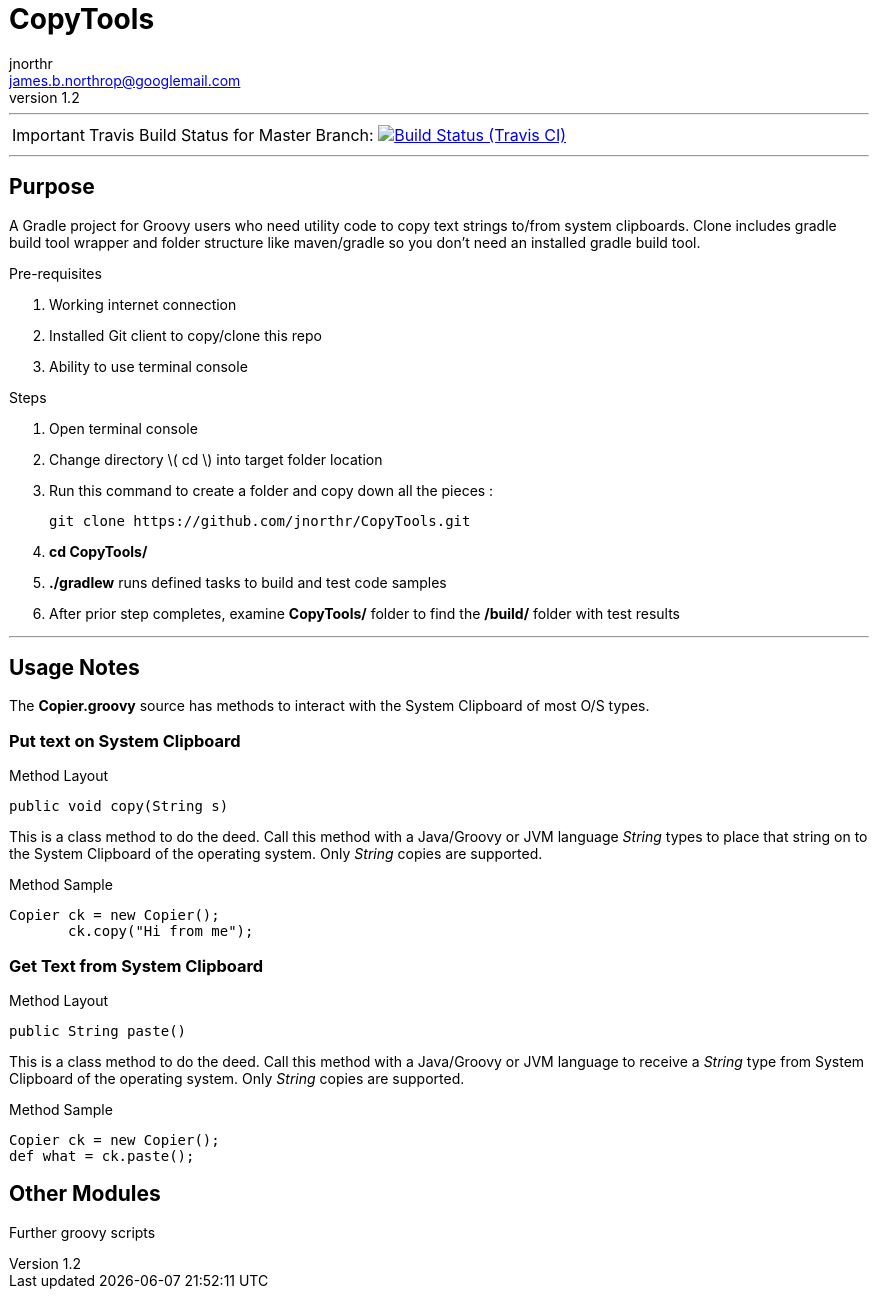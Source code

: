 = CopyTools
jnorthr <james.b.northrop@googlemail.com>
v1.2
:icons: font

''''

IMPORTANT: Travis Build Status for Master Branch: image:https://img.shields.io/travis/jnorthr/CopyTools.svg[Build Status (Travis CI), link=https://travis-ci.com/jnorthr/CopyTools]

''''

== Purpose

A Gradle project for Groovy users who need utility code to copy text strings to/from system clipboards. Clone includes gradle build tool wrapper and folder structure like maven/gradle so you don't need an installed gradle build tool.
 
.Pre-requisites
 . Working internet connection
 . Installed Git client to copy/clone this repo
 . Ability to use terminal console

.Steps  
 . Open terminal console
 . Change directory \( cd \) into target folder location
 . Run this command to create a folder and copy down all the pieces :

   git clone https://github.com/jnorthr/CopyTools.git

 . *cd CopyTools/*
 . *./gradlew* runs defined tasks to build and test code samples
 . After prior step completes, examine *CopyTools/* folder to find the */build/* folder with test results

''''

== Usage Notes

The *Copier.groovy* source has methods to interact with the System Clipboard of most O/S types.

=== Put text on System Clipboard 

.Method Layout
----
public void copy(String s) 
----

This is a class method to do the deed. Call this method with a Java/Groovy or JVM language _String_ types to place that string on to the System Clipboard of the operating system. Only _String_ copies are supported.

.Method Sample
----
Copier ck = new Copier();
       ck.copy("Hi from me");
----


=== Get Text from System Clipboard 

.Method Layout
----
public String paste() 
----

This is a class method to do the deed. Call this method with a Java/Groovy or JVM language to receive a _String_ type from System Clipboard of the operating system. Only _String_ copies are supported.

.Method Sample
----
Copier ck = new Copier();
def what = ck.paste();
----

== Other Modules

Further groovy scripts
